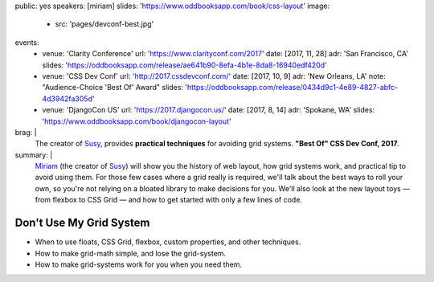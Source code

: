 public: yes
speakers: [miriam]
slides: 'https://www.oddbooksapp.com/book/css-layout'
image:
  - src: 'pages/devconf-best.jpg'
events:
  - venue: 'Clarity Conference'
    url: 'https://www.clarityconf.com/2017'
    date: [2017, 11, 28]
    adr: 'San Francisco, CA'
    slides: 'https://oddbooksapp.com/release/ae641b90-8efa-4b1e-8da8-16940edf420d'
  - venue: 'CSS Dev Conf'
    url: 'http://2017.cssdevconf.com/'
    date: [2017, 10, 9]
    adr: 'New Orleans, LA'
    note: "Audience-Choice 'Best Of' Award"
    slides: 'https://oddbooksapp.com/release/0434d9c1-4e89-4827-abfc-4d3942fa305d'
  - venue: 'DjangoCon US'
    url: 'https://2017.djangocon.us/'
    date: [2017, 8, 14]
    adr: 'Spokane, WA'
    slides: 'https://www.oddbooksapp.com/book/djangocon-layout'
brag: |
  The creator of `Susy`_,
  provides **practical techniques**
  for avoiding grid systems.
  **"Best Of" CSS Dev Conf, 2017**.

  .. _Susy: /susy/
summary: |
  `Miriam`_
  (the creator of `Susy`_)
  will show you the history of web layout,
  how grid systems work,
  and practical tip to avoid using them.
  For those few cases where a grid really is required,
  we'll talk about the best ways to roll your own,
  so you're not relying on a bloated library to make decisions for you.
  We'll also look at the new layout toys —
  from flexbox to CSS Grid —
  and how to get started with only a few lines of code.

  .. _Miriam: /birds/#bird-miriam
  .. _Susy: /susy/


Don't Use My Grid System
========================

- When to use floats, CSS Grid, flexbox, custom properties, and other techniques.
- How to make grid-math simple, and lose the grid-system.
- How to make grid-systems work for you when you need them.
